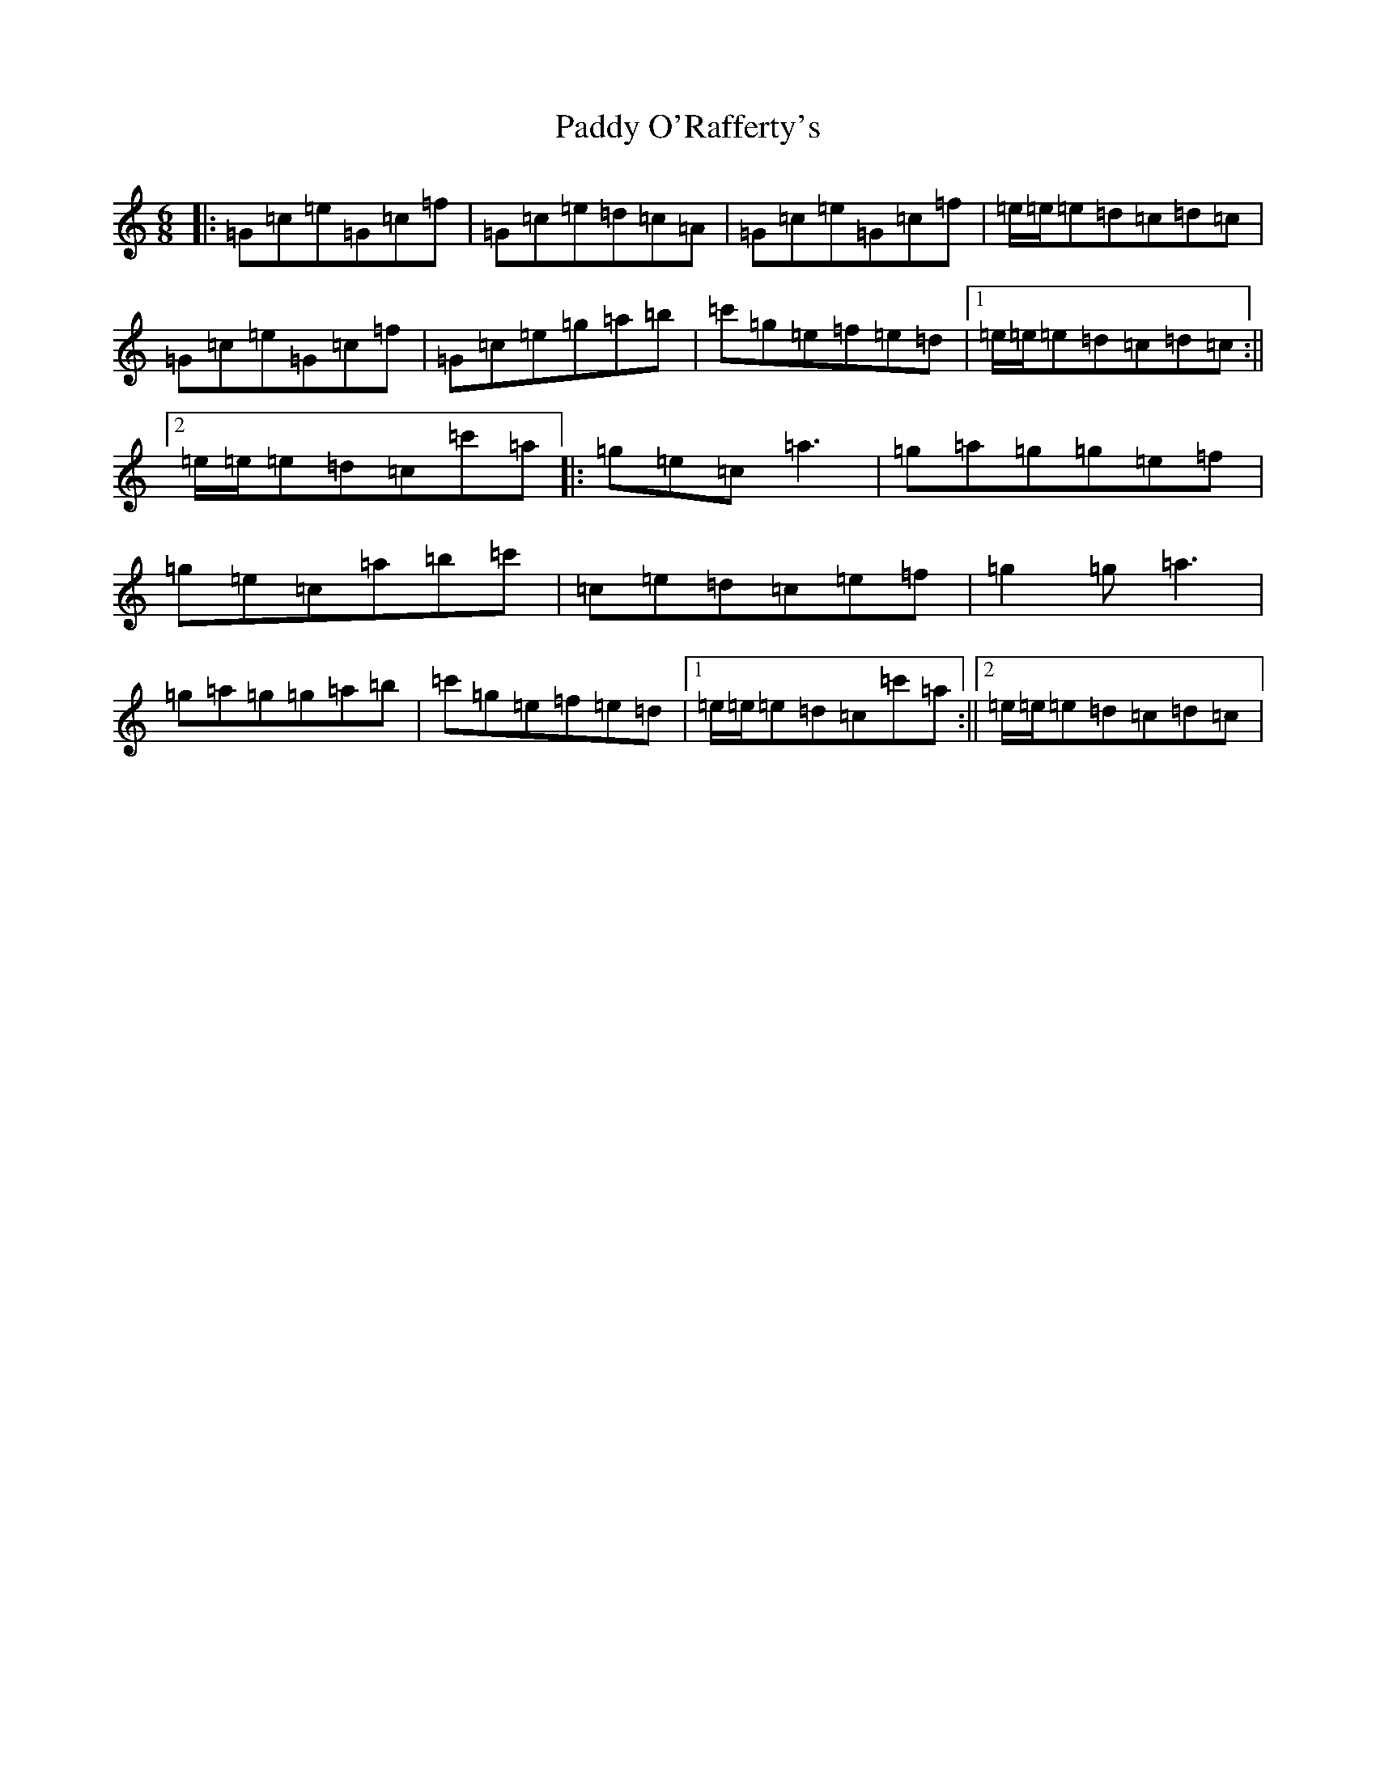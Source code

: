 X: 19234
T: Paddy O'Rafferty's
S: https://thesession.org/tunes/18858#setting2247
Z: A Major
R: jig
M: 6/8
L: 1/8
K: C Major
|:=G=c=e=G=c=f|=G=c=e=d=c=A|=G=c=e=G=c=f|=e/2=e/2=e=d=c=d=c|=G=c=e=G=c=f|=G=c=e=g=a=b|=c'=g=e=f=e=d|1=e/2=e/2=e=d=c=d=c:||2=e/2=e/2=e=d=c=c'=a|:=g=e=c=a3|=g=a=g=g=e=f|=g=e=c=a=b=c'|=c=e=d=c=e=f|=g2=g=a3|=g=a=g=g=a=b|=c'=g=e=f=e=d|1=e/2=e/2=e=d=c=c'=a:||2=e/2=e/2=e=d=c=d=c|